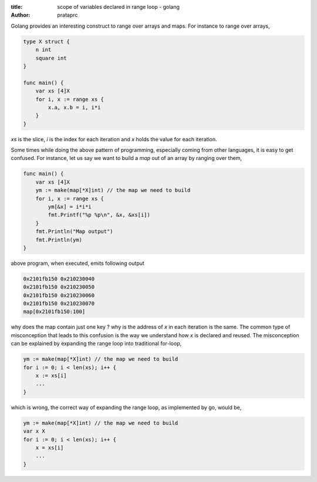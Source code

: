:title: scope of variables declared in range loop - golang
:author: prataprc

Golang provides an interesting construct to range over arrays and maps. For
instance to range over arrays,

.. code-block:: go

    type X struct {
        n int
        square int
    }

    func main() {
        var xs [4]X
        for i, x := range xs {
            x.a, x.b = i, i*i
        }
    }

`xs` is the slice, `i` is the index for each iteration and `x` holds the value
for each iteration.

Some times while doing the above pattern of programming, especially coming
from other languages, it is easy to get confused. For instance, let us say we
want to build a `map` out of an array by ranging over them,

.. code-block:: go

    func main() {
        var xs [4]X
        ym := make(map[*X]int) // the map we need to build
        for i, x := range xs {
            ym[&x] = i*i*i
            fmt.Printf("%p %p\n", &x, &xs[i])
        }
        fmt.Println("Map output")
        fmt.Println(ym)
    }

above program, when executed, emits following output

.. code-block:: text

    0x2101fb150 0x210230040
    0x2101fb150 0x210230050
    0x2101fb150 0x210230060
    0x2101fb150 0x210230070
    map[0x2101fb150:100]

why does the map contain just one key ? why is the address of `x` in each
iteration is the same. The common type of misconception that leads to this
confusion is the way we understand how `x` is declared and reused. The
misconception can be explained by expanding the range loop into traditional
for-loop,

.. code-block:: go

        ym := make(map[*X]int) // the map we need to build
        for i := 0; i < len(xs); i++ {
            x := xs[i]
            ...
        }

which is wrong, the correct way of expanding the range loop, as implemented by
go, would be,

.. code-block:: go

        ym := make(map[*X]int) // the map we need to build
        var x X
        for i := 0; i < len(xs); i++ {
            x = xs[i]
            ...
        }
